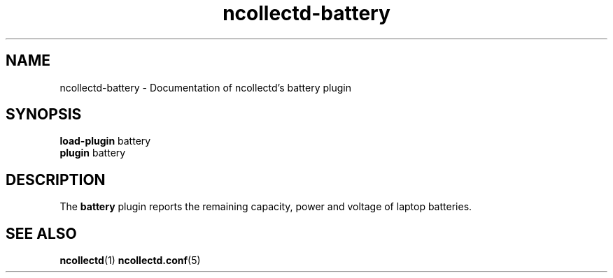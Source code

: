 .\" SPDX-License-Identifier: GPL-2.0-only
.TH ncollectd-battery 5 "@NCOLLECTD_DATE@" "@NCOLLECTD_VERSION@" "ncollectd battery man page"
.SH NAME
ncollectd-battery \- Documentation of ncollectd's battery plugin
.SH SYNOPSIS
\fBload-plugin\fP battery
.br
\fBplugin\fP battery
.SH DESCRIPTION
The \fBbattery\fP plugin reports the remaining capacity, power and voltage of
laptop batteries.
.SH "SEE ALSO"
.BR ncollectd (1)
.BR ncollectd.conf (5)
